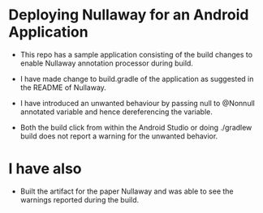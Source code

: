* Deploying Nullaway for an Android Application

  + This repo has a sample application consisting of the build 
    changes to enable Nullaway annotation processor during build.

  + I have made change to build.gradle of the application as suggested
    in the README of Nullaway.

  + I have introduced an unwanted behaviour by passing null to
    @Nonnull annotated variable and hence dereferencing the variable.

  + Both the build click from within the Android Studio or doing
    ./gradlew build does not report a warning for the unwanted
    behavior.

* I have also

  + Built the artifact for the paper Nullaway and was able to see the
    warnings reported during the build.




